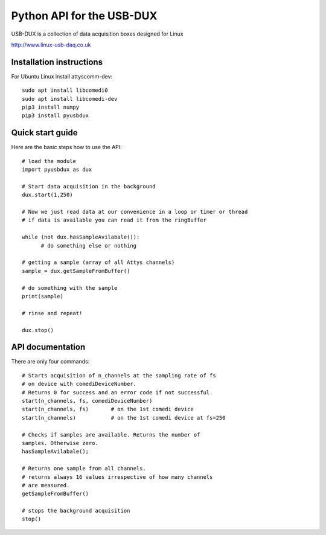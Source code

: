 ==========================
Python API for the USB-DUX
==========================

USB-DUX is a collection of data acquisition boxes designed for Linux

http://www.linux-usb-daq.co.uk


Installation instructions
=========================

For Ubuntu Linux install  attyscomm-dev::

      sudo apt install libcomedi0
      sudo apt install libcomedi-dev
      pip3 install numpy
      pip3 install pyusbdux



Quick start guide
=================

Here are the basic steps how to use the API::

      # load the module
      import pyusbdux as dux

      # Start data acquisition in the background
      dux.start(1,250)

      # Now we just read data at our convenience in a loop or timer or thread
      # if data is available you can read it from the ringBuffer

      while (not dux.hasSampleAvilabale()):
      	    # do something else or nothing

      # getting a sample (array of all Attys channels)
      sample = dux.getSampleFromBuffer()

      # do something with the sample
      print(sample)

      # rinse and repeat!

      dux.stop()


API documentation
==================

There are only four commands::

      # Starts acquisition of n_channels at the sampling rate of fs
      # on device with comediDeviceNumber.
      # Returns 0 for success and an error code if not successful.
      start(n_channels, fs, comediDeviceNumber)
      start(n_channels, fs)       # on the 1st comedi device
      start(n_channels)           # on the 1st comedi device at fs=250

      # Checks if samples are available. Returns the number of
      samples. Otherwise zero.
      hasSampleAvilabale();

      # Returns one sample from all channels.
      # returns always 16 values irrespective of how many channels
      # are measured.
      getSampleFromBuffer()

      # stops the background acquisition
      stop()
